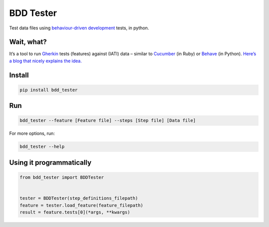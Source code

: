 BDD Tester
==========

.. image:: https://img.shields.io/pypi/v/bdd-tester.svg
    :alt: PyPI Package latest release
    :target: https://pypi.org/project/bdd-tester/

.. image:: https://img.shields.io/pypi/l/bdd-tester.svg
    :alt: License
    :target: https://pypi.org/project/bdd-tester/

.. image:: https://img.shields.io/travis/pwyf/bdd-tester/master.svg
    :alt: Travis-CI Build Status
    :target: https://travis-ci.org/pwyf/bdd-tester

.. image:: https://img.shields.io/coveralls/github/pwyf/bdd-tester/master.svg
    :alt: Test coverage
    :target: https://coveralls.io/github/pwyf/bdd-tester?branch=master

Test data files using `behaviour-driven
development <https://en.wikipedia.org/wiki/Behavior-driven_development>`__
tests, in python.

Wait, what?
-----------

It’s a tool to run
`Gherkin <http://pythonhosted.org/behave/philosophy.html#the-gherkin-language>`__
tests (features) against (IATI) data – similar to `Cucumber <https://cucumber.io>`__
(in Ruby) or `Behave <https://pythonhosted.org/behave/>`__ (in Python).
`Here’s a blog that nicely explains the idea. <http://blog.memespring.co.uk/2014/07/16/programatically-testing-regulatory-data/>`__


Install
-------

.. code:: shell

    pip install bdd_tester

Run
---

.. code:: shell

    bdd_tester --feature [Feature file] --steps [Step file] [Data file]

For more options, run:

.. code:: shell

    bdd_tester --help

Using it programmatically
-------------------------

.. code:: python

    from bdd_tester import BDDTester


    tester = BDDTester(step_definitions_filepath)
    feature = tester.load_feature(feature_filepath)
    result = feature.tests[0](*args, **kwargs)
